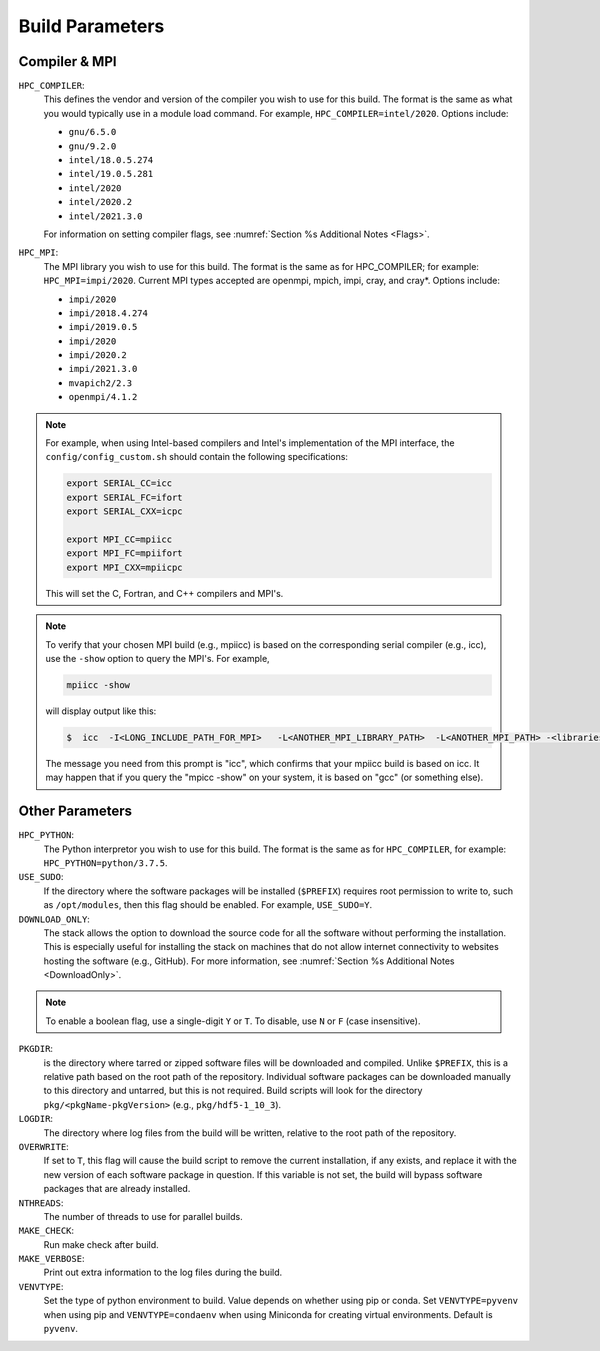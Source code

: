 .. This is a continuation of the Installation.rst chapter

.. _HPCParameters:

Build Parameters
==========================

Compiler & MPI
----------------

``HPC_COMPILER``: 
   This defines the vendor and version of the compiler you wish to use for this build. The format is the same as what you would typically use in a module load command. For example, ``HPC_COMPILER=intel/2020``. Options include: 

   * ``gnu/6.5.0``
   * ``gnu/9.2.0``
   * ``intel/18.0.5.274``
   * ``intel/19.0.5.281``
   * ``intel/2020``
   * ``intel/2020.2``
   * ``intel/2021.3.0``

   For information on setting compiler flags, see :numref:`Section %s Additional Notes <Flags>`.

``HPC_MPI``: 
   The MPI library you wish to use for this build. The format is the same as for HPC_COMPILER; for example: ``HPC_MPI=impi/2020``. Current MPI types accepted are openmpi, mpich, impi, cray, and cray*. Options include:
   
   * ``impi/2020``
   * ``impi/2018.4.274``
   * ``impi/2019.0.5``
   * ``impi/2020``
   * ``impi/2020.2``
   * ``impi/2021.3.0``
   * ``mvapich2/2.3``
   * ``openmpi/4.1.2``

.. note:: 
   For example, when using Intel-based compilers and Intel's implementation of the MPI interface, the ``config/config_custom.sh`` should contain the following specifications: 

   .. code-block:: console

      export SERIAL_CC=icc
      export SERIAL_FC=ifort
      export SERIAL_CXX=icpc

      export MPI_CC=mpiicc
      export MPI_FC=mpiifort
      export MPI_CXX=mpiicpc

   This will set the C, Fortran, and C++ compilers and MPI's. 

.. note::
   To verify that your chosen MPI build (e.g., mpiicc) is based on the corresponding serial compiler (e.g., icc), use the ``-show`` option to query the MPI's. For example,
   
   .. code-block:: console

      mpiicc -show 

   will display output like this:

   .. code-block:: console

      $  icc  -I<LONG_INCLUDE_PATH_FOR_MPI>   -L<ANOTHER_MPI_LIBRARY_PATH>  -L<ANOTHER_MPI_PATH> -<libraries, liners, build options...>   -X<something>  --<enable/disable/with some options>  -l<library>   -l<another_library>  -l<yet-another-library>

   The message you need from this prompt is "icc", which confirms that your mpiicc build is based on icc.  It may happen that if you query the "mpicc -show" on your system, it is based on "gcc" (or something else).

Other Parameters
--------------------

``HPC_PYTHON``: 
   The Python interpretor you wish to use for this build. The format is the same as for ``HPC_COMPILER``, for example: ``HPC_PYTHON=python/3.7.5``. 

``USE_SUDO``: 
   If the directory where the software packages will be installed (``$PREFIX``) requires root permission to write to, such as ``/opt/modules``, then this flag should be enabled. For example, ``USE_SUDO=Y``.

``DOWNLOAD_ONLY``: 
   The stack allows the option to download the source code for all the software without performing the installation. This is especially useful for installing the stack on machines that do not allow internet connectivity to websites hosting the software (e.g., GitHub). For more information, see :numref:`Section %s Additional Notes <DownloadOnly>`.

.. note::

   To enable a boolean flag, use a single-digit ``Y`` or ``T``. To disable, use ``N`` or ``F`` (case insensitive).

``PKGDIR``: 
   is the directory where tarred or zipped software files will be downloaded and compiled. Unlike ``$PREFIX``, this is a relative path based on the root path of the repository. Individual software packages can be downloaded manually to this directory and untarred, but this is not required. Build scripts will look for the directory ``pkg/<pkgName-pkgVersion>`` (e.g., ``pkg/hdf5-1_10_3``).

``LOGDIR``: 
   The directory where log files from the build will be written, relative to the root path of the repository.

``OVERWRITE``: 
   If set to ``T``, this flag will cause the build script to remove the current installation, if any exists, and replace it with the new version of each software package in question. If this variable is not set, the build will bypass software packages that are already installed.

``NTHREADS``: 
   The number of threads to use for parallel builds.

``MAKE_CHECK``: 
   Run make check after build.

``MAKE_VERBOSE``: 
   Print out extra information to the log files during the build.

``VENVTYPE``: 
   Set the type of python environment to build. Value depends on whether using pip or conda. Set ``VENVTYPE=pyvenv`` when using pip and ``VENVTYPE=condaenv`` when using Miniconda for creating virtual environments. Default is ``pyvenv``.
